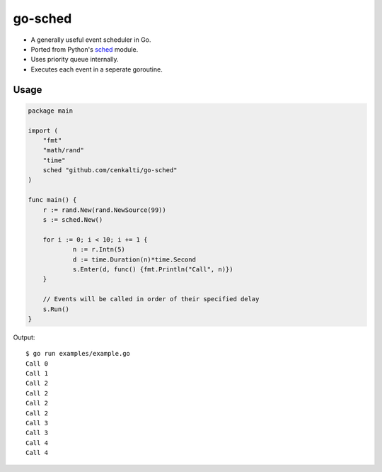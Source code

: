 go-sched
========

.. image:: https://travis-ci.org/cenkalti/go-sched.png
   :target: https://travis-ci.org/cenkalti/go-sched

- A generally useful event scheduler in Go.
- Ported from Python's sched_ module.
- Uses priority queue internally.
- Executes each event in a seperate goroutine.

Usage
-----

.. code-block:: go

    package main

    import (
    	"fmt"
    	"math/rand"
    	"time"
    	sched "github.com/cenkalti/go-sched"
    )

    func main() {
    	r := rand.New(rand.NewSource(99))
    	s := sched.New()

    	for i := 0; i < 10; i += 1 {
    		n := r.Intn(5)
    		d := time.Duration(n)*time.Second
    		s.Enter(d, func() {fmt.Println("Call", n)})
    	}

    	// Events will be called in order of their specified delay
    	s.Run()
    }

Output::

    $ go run examples/example.go
    Call 0
    Call 1
    Call 2
    Call 2
    Call 2
    Call 2
    Call 3
    Call 3
    Call 4
    Call 4


.. _sched: http://hg.python.org/cpython/file/3.3/Lib/sched.py

